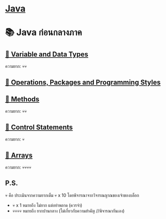 * [[./index.org][*Java*]]
* 📚 Java ก่อนกลางภาค
** [[./variable-and-datatypes.org][📌 Variable and Data Types]]
ความยาก: 💀💀
** [[./operations-packages-and-programming-styles.org][📌 Operations, Packages and Programming Styles]]
** [[./method.org][📌 Methods]]
ความยาก: 💀💀
** [[./control-statements.org][📌 Control Statements]]
ความยาก: 💀
** [[./arrays.org][📌 Arrays]]
ความยาก: 💀💀💀💀

** P.S.
💀 คือ ประเมินจากความยากเต็ม 💀 x 10 โดยพิจารณาจากวิจารณญาณของเจ้าของบล็อก
- 💀 x 1 หมายถึง ไม่ยาก แต่อย่าพลาด (ควรจำ)
- 💀💀💀💀 หมายถึง ยากปานกลาง (ไม่เกี่ยวกับความสำคัญ //พิจารณากันเอง)
